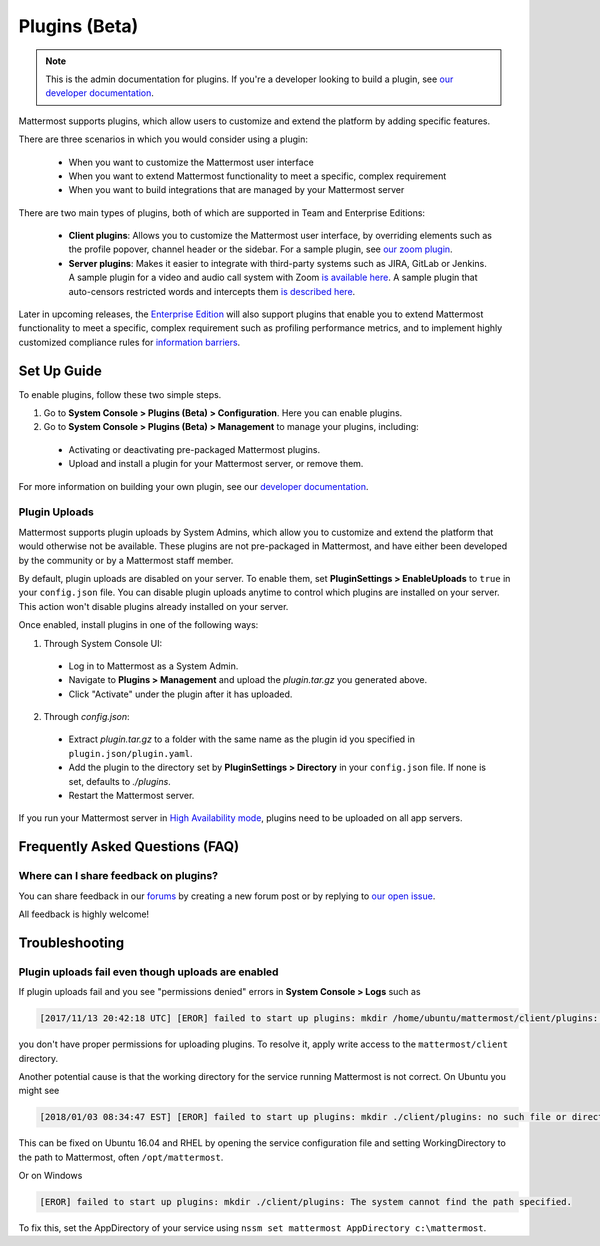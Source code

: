 Plugins (Beta)
===============

.. note::
  This is the admin documentation for plugins. If you're a developer looking to build a plugin, see `our developer documentation <https://developers.mattermost.com/extend/plugins>`_.

Mattermost supports plugins, which allow users to customize and extend the platform by adding specific features.

There are three scenarios in which you would consider using a plugin:

 - When you want to customize the Mattermost user interface
 - When you want to extend Mattermost functionality to meet a specific, complex requirement
 - When you want to build integrations that are managed by your Mattermost server

There are two main types of plugins, both of which are supported in Team and Enterprise Editions:

 - **Client plugins**: Allows you to customize the Mattermost user interface, by overriding elements such as the profile popover, channel header or the sidebar. For a sample plugin, see `our zoom plugin <https://github.com/mattermost/mattermost-plugin-zoom>`_.
 - **Server plugins**: Makes it easier to integrate with third-party systems such as JIRA, GitLab or Jenkins. A sample plugin for a video and audio call system with Zoom `is available here <https://github.com/mattermost/mattermost-plugin-zoom>`_. A sample plugin that auto-censors restricted words and intercepts them `is described here <https://forum.mattermost.org/t/coming-soon-apiv4-mattermost-post-intercept/4982>`_.

Later in upcoming releases, the `Enterprise Edition <https://about.mattermost.com/pricing>`_ will also support plugins that enable you to extend Mattermost functionality to meet a specific, complex requirement such as profiling performance metrics, and to implement highly customized compliance rules for `information barriers <http://www.17a-4.com/supervision-information-barriers/>`_.

Set Up Guide
--------------

To enable plugins, follow these two simple steps.

1) Go to **System Console > Plugins (Beta) > Configuration**. Here you can enable plugins.
2) Go to **System Console > Plugins (Beta) > Management** to manage your plugins, including:

 - Activating or deactivating pre-packaged Mattermost plugins.
 - Upload and install a plugin for your Mattermost server, or remove them.

For more information on building your own plugin, see our `developer documentation <https://developers.mattermost.com/extend/plugins/>`_.

Plugin Uploads
~~~~~~~~~~~~~~~~~~

Mattermost supports plugin uploads by System Admins, which allow you to customize and extend the platform that would otherwise not be available. These plugins are not pre-packaged in Mattermost, and have either been developed by the community or by a Mattermost staff member.

By default, plugin uploads are disabled on your server. To enable them, set **PluginSettings > EnableUploads** to ``true`` in your ``config.json`` file. You can disable plugin uploads anytime to control which plugins are installed on your server. This action won't disable plugins already installed on your server.

Once enabled, install plugins in one of the following ways:

1) Through System Console UI:
 - Log in to Mattermost as a System Admin.
 - Navigate to **Plugins > Management** and upload the `plugin.tar.gz` you generated above.
 - Click "Activate" under the plugin after it has uploaded.

2) Through `config.json`:
 - Extract `plugin.tar.gz` to a folder with the same name as the plugin id you specified in ``plugin.json/plugin.yaml``.
 - Add the plugin to the directory set by **PluginSettings > Directory** in your ``config.json`` file. If none is set, defaults to `./plugins`.
 - Restart the Mattermost server.

If you run your Mattermost server in `High Availability mode <https://docs.mattermost.com/deployment/cluster.html>`_, plugins need to be uploaded on all app servers.

Frequently Asked Questions (FAQ)
---------------------------------

Where can I share feedback on plugins?
~~~~~~~~~~~~~~~~~~~~~~~~~~~~~~~~~~~~~~~

You can share feedback in our `forums <https://forum.mattermost.org>`_ by creating a new forum post or by replying to `our open issue <https://forum.mattermost.org/t/mattermost-plugins-in-beta/4123>`_.

All feedback is highly welcome!

Troubleshooting
-----------------

Plugin uploads fail even though uploads are enabled
~~~~~~~~~~~~~~~~~~~~~~~~~~~~~~~~~~~~~~~~~~~~~~~~~~~~~

If plugin uploads fail and you see "permissions denied" errors in **System Console > Logs**  such as 

.. code-block:: text

  [2017/11/13 20:42:18 UTC] [EROR] failed to start up plugins: mkdir /home/ubuntu/mattermost/client/plugins: permission denied

you don't have proper permissions for uploading plugins. To resolve it, apply write access to the ``mattermost/client`` directory.

Another potential cause is that the working directory for the service running Mattermost is not correct. On Ubuntu you might see

.. code-block:: text

    [2018/01/03 08:34:47 EST] [EROR] failed to start up plugins: mkdir ./client/plugins: no such file or directory

This can be fixed on Ubuntu 16.04 and RHEL by opening the service configuration file and setting WorkingDirectory to the path to Mattermost, often ``/opt/mattermost``.

Or on Windows

.. code-block:: text

    [EROR] failed to start up plugins: mkdir ./client/plugins: The system cannot find the path specified.

To fix this, set the AppDirectory of your service using ``nssm set mattermost AppDirectory c:\mattermost``.

